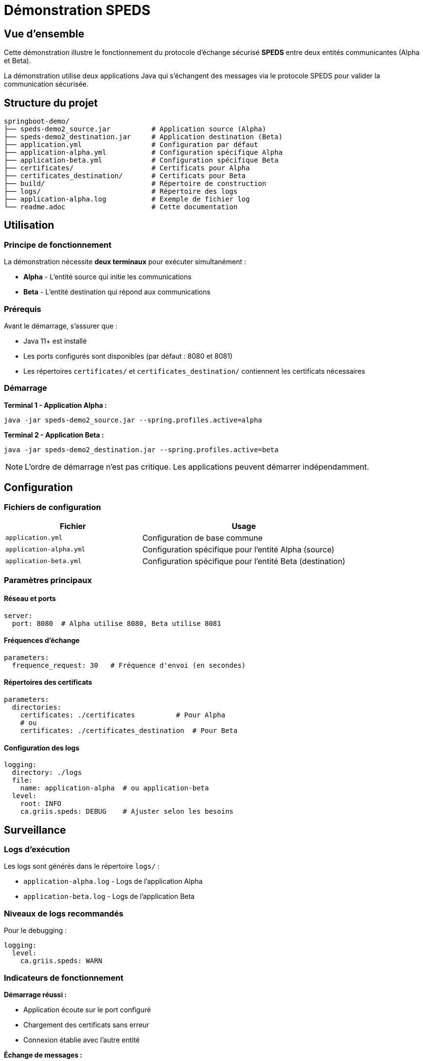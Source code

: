// Settings
:idprefix:
:idseparator: -
:component-name: speds-demo2
:component: SPEDS

= Démonstration {component}

[#overview]
== Vue d'ensemble

Cette démonstration illustre le fonctionnement du protocole d'échange sécurisé *{component}* entre deux entités communicantes (Alpha et Beta).

La démonstration utilise deux applications Java qui s'échangent des messages via le protocole SPEDS pour valider la communication sécurisée.

[#structure]
== Structure du projet

```
springboot-demo/
├── speds-demo2_source.jar          # Application source (Alpha)
├── speds-demo2_destination.jar     # Application destination (Beta)
├── application.yml                 # Configuration par défaut
├── application-alpha.yml           # Configuration spécifique Alpha
├── application-beta.yml            # Configuration spécifique Beta
├── certificates/                   # Certificats pour Alpha
├── certificates_destination/       # Certificats pour Beta
├── build/                          # Répertoire de construction
├── logs/                           # Répertoire des logs
├── application-alpha.log           # Exemple de fichier log
└── readme.adoc                     # Cette documentation
```

[#usage]
== Utilisation

=== Principe de fonctionnement

La démonstration nécessite **deux terminaux** pour exécuter simultanément :

* **Alpha** - L'entité source qui initie les communications
* **Beta** - L'entité destination qui répond aux communications

=== Prérequis

Avant le démarrage, s'assurer que :

* Java 11+ est installé
* Les ports configurés sont disponibles (par défaut : 8080 et 8081)
* Les répertoires `certificates/` et `certificates_destination/` contiennent les certificats nécessaires

=== Démarrage

**Terminal 1 - Application Alpha :**
```bash
java -jar speds-demo2_source.jar --spring.profiles.active=alpha
```

**Terminal 2 - Application Beta :**
```bash
java -jar speds-demo2_destination.jar --spring.profiles.active=beta
```

NOTE: L'ordre de démarrage n'est pas critique. Les applications peuvent démarrer indépendamment.

[#configuration]
== Configuration

=== Fichiers de configuration

[cols="2,3"]
|===
|Fichier |Usage

|`application.yml`
|Configuration de base commune

|`application-alpha.yml`
|Configuration spécifique pour l'entité Alpha (source)

|`application-beta.yml`
|Configuration spécifique pour l'entité Beta (destination)
|===

=== Paramètres principaux

==== Réseau et ports
```yaml
server:
  port: 8080  # Alpha utilise 8080, Beta utilise 8081
```

==== Fréquences d'échange
```yaml
parameters:
  frequence_request: 30   # Fréquence d'envoi (en secondes)
```

==== Répertoires des certificats
```yaml
parameters:
  directories:
    certificates: ./certificates          # Pour Alpha
    # ou
    certificates: ./certificates_destination  # Pour Beta
```

==== Configuration des logs
```yaml
logging:
  directory: ./logs
  file:
    name: application-alpha  # ou application-beta
  level:
    root: INFO
    ca.griis.speds: DEBUG    # Ajuster selon les besoins
```

[#monitoring]
== Surveillance

=== Logs d'exécution

Les logs sont générés dans le répertoire `logs/` :

* `application-alpha.log` - Logs de l'application Alpha
* `application-beta.log` - Logs de l'application Beta

=== Niveaux de logs recommandés

Pour le debugging :
```yaml
logging:
  level:
    ca.griis.speds: WARN
```

=== Indicateurs de fonctionnement

**Démarrage réussi :**

* Application écoute sur le port configuré
* Chargement des certificats sans erreur
* Connexion établie avec l'autre entité

**Échange de messages :**

* Messages 101 envoyés selon la fréquence configurée
* Messages 102 reçus et traités
* Aucune erreur de protocole dans les logs

[#troubleshooting]
== Dépannage

=== Problèmes courants

**Port déjà utilisé :**
```
Port 8080 already in use
```
Solution : Modifier le port dans le fichier de configuration approprié.

**Certificats manquants :**
```
Certificate not found in directory
```
Solution : Vérifier que les certificats sont présents dans les répertoires `certificates/` et `certificates_destination/`.

**Timeout de connexion :**
```
Connection timeout to peer
```
Solution : Vérifier que l'autre application est démarrée et accessible sur le port configuré.

[#notes]
== Notes techniques

* La démonstration utilise le protocole HTTPS pour la communication
* Les certificats doivent être au format X.509
* Les clés privées doivent être au format PKCS #8
* La configuration supporte les profils Spring pour faciliter le déploiement

=== Arrêt propre

Pour arrêter les applications :

* `Ctrl+C` dans chaque terminal
* Le fait que ce soit un scheduler en arrière peut être plus long et requérir une option de terminaison plus drastique.
* Les logs finaux sont écrits avant l'arrêt